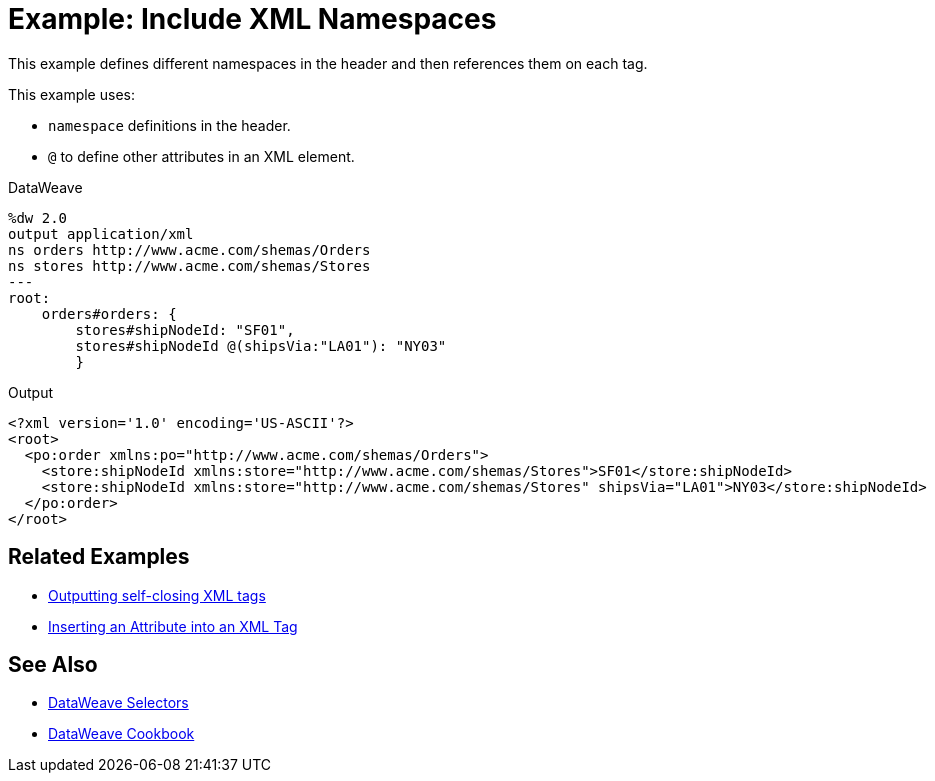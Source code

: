= Example: Include XML Namespaces
:keywords: studio, anypoint, transform, transformer, format, aggregate, rename, split, filter convert, xml, json, csv, pojo, java object, metadata, dataweave, data weave, datamapper, dwl, dfl, dw, output structure, input structure, map, mapping



This example defines different namespaces in the header and then references them on each tag.



This example uses:

* `namespace` definitions in the header.
* `@` to define other attributes in an XML element.




.DataWeave
[source,dataweave, linenums]
----
%dw 2.0
output application/xml
ns orders http://www.acme.com/shemas/Orders
ns stores http://www.acme.com/shemas/Stores
---
root:
    orders#orders: {
        stores#shipNodeId: "SF01",
        stores#shipNodeId @(shipsVia:"LA01"): "NY03"
        }
----

.Output
[source,xml, linenums]
----
<?xml version='1.0' encoding='US-ASCII'?>
<root>
  <po:order xmlns:po="http://www.acme.com/shemas/Orders">
    <store:shipNodeId xmlns:store="http://www.acme.com/shemas/Stores">SF01</store:shipNodeId>
    <store:shipNodeId xmlns:store="http://www.acme.com/shemas/Stores" shipsVia="LA01">NY03</store:shipNodeId>
  </po:order>
</root>
----

== Related Examples


* link:dataweave-cookbook-output-self-closing-xml-tags[Outputting self-closing XML tags]

* link:dataweave-cookbook-insert-attribute[Inserting an Attribute into an XML Tag]



== See Also


// * link:dw-functions-core[DataWeave Core Functions]

* link:dataweave-selectors[DataWeave Selectors]

* link:dataweave-cookbook[DataWeave Cookbook]

